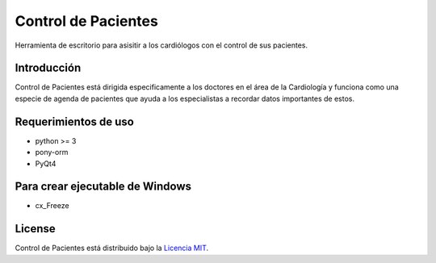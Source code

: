 Control de Pacientes
====================

Herramienta de escritorio para asisitir a los cardiólogos con el
control de sus pacientes.

Introducción
------------

Control de Pacientes está dirigida especificamente a los doctores en
el área de la Cardiología y funciona como una especie de agenda de
pacientes que ayuda a los especialistas a recordar datos importantes
de estos.

Requerimientos de uso
---------------------

* python >= 3
* pony-orm
* PyQt4

Para crear ejecutable de Windows
--------------------------------

* cx_Freeze

License
-------

Control de Pacientes está distribuido bajo la `Licencia MIT <http://www.opensource.org/licenses/mit-license.php>`_.

